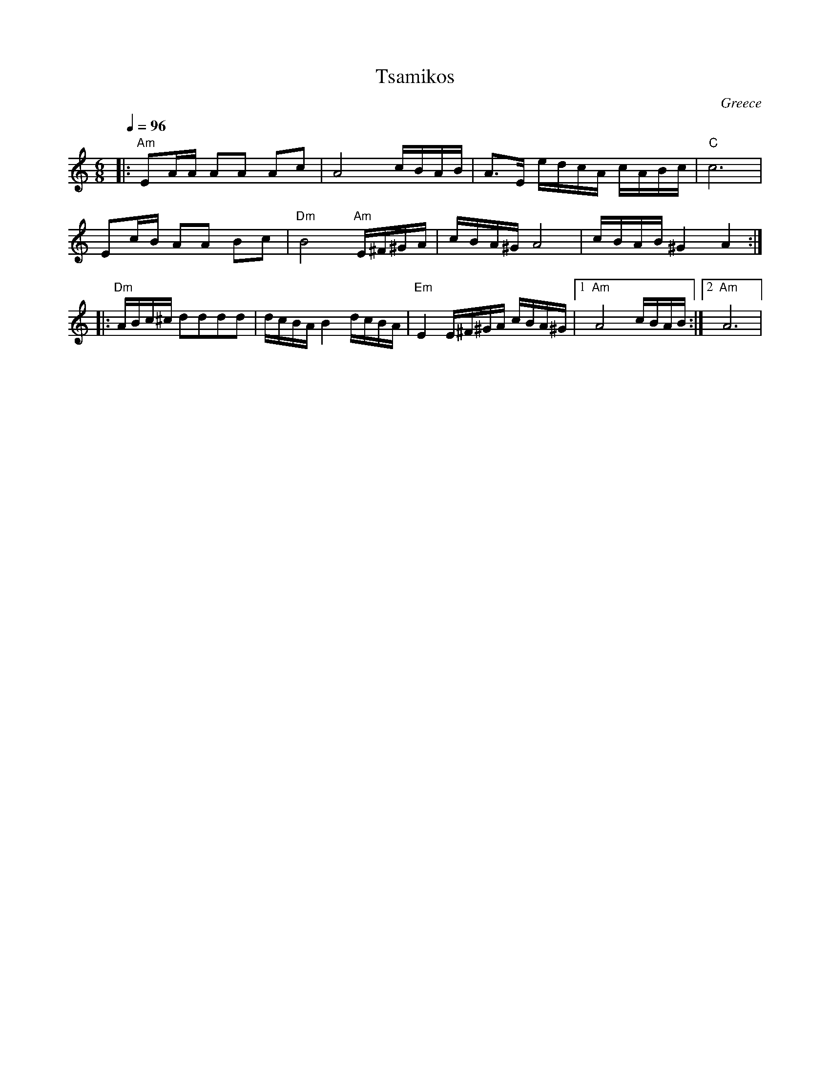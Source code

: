 X: 1
T: Tsamikos
O: Greece
S: Greek Dance Party
F: http://ifdo.pugmarks.com/~seymour/runabc/balk2.abc 2007-3-10
M: 6/8
L: 1/8
Q: 1/4=96
K: Am
|:"Am"EA/A/ AA Ac            |A4 c/B/A/B/          |\
  A3/2E/ e/d/c/A/ c/A/B/c/   |"C"c6                |
  Ec/B/ AA Bc                |"Dm"B4 "Am"E/^F/^G/A/|\
  c/B/A/^G/ A4               |c/B/A/B/ ^G2A2       :|
|:"Dm"A/B/c/^c/ dddd         |d/c/B/A/ B2 d/c/B/A/ |\
  "Em"E2 E/^F/^G/A/ c/B/A/^G/|[1"Am" A4 c/B/A/B/   :|[2"Am"A6|
